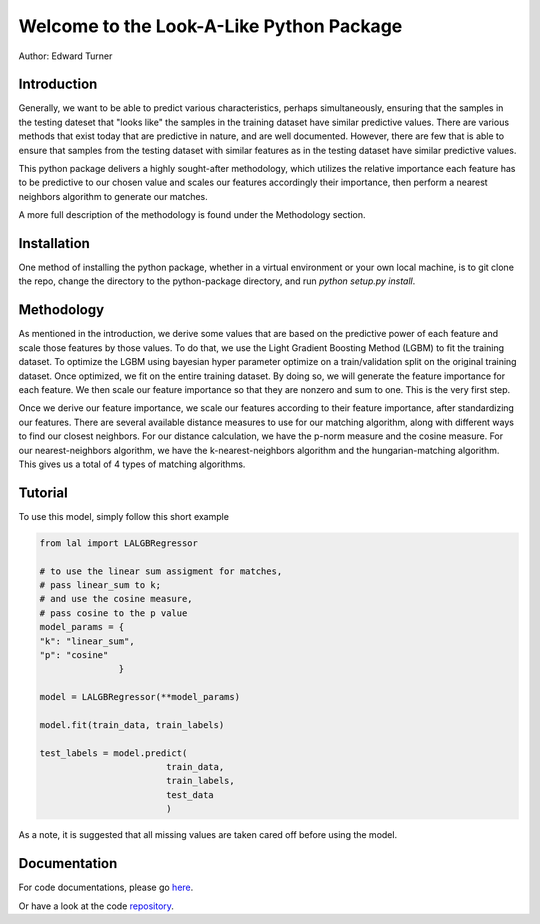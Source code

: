 Welcome to the Look-A-Like Python Package
=========================================

Author: Edward Turner

Introduction
------------

Generally, we want to be able to predict various characteristics,
perhaps simultaneously, ensuring that the samples in the testing
dateset that "looks like" the samples in the training dataset have
similar predictive values.  There are various methods that exist
today that are predictive in nature, and are well documented. However,
there are few that is able to ensure that samples from the testing dataset
with similar features as in the testing dataset have similar predictive values.
 
This python package delivers a highly sought-after methodology, which utilizes
the relative importance each feature has to be predictive to our chosen value
and scales our features accordingly their importance, then perform a nearest
neighbors algorithm to generate our matches.
 
A more full description of the methodology is found under the Methodology section.

Installation
------------

One method of installing the python package, whether in a virtual environment
or your own local machine, is to git clone the repo, change the directory
to the python-package directory, and run `python setup.py install`.

Methodology
-----------

As mentioned in the introduction, we derive some values that are based on
the predictive power of each feature and scale those features by those values. To
do that, we use the Light Gradient Boosting Method (LGBM) to fit the training dataset. 
To optimize the LGBM using bayesian hyper parameter optimize on a train/validation
split on the original training dataset.  Once optimized, we fit on the entire 
training dataset. By doing so, we will generate the feature importance for 
each feature.  We then scale our feature importance so that they are nonzero 
and sum to one.  This is the very first step.  

Once we derive our feature importance, we scale our features according to their
feature importance, after standardizing our features.  There are several available
distance measures to use for our matching algorithm, along with different ways
to find our closest neighbors.  For our distance calculation, we have the 
p-norm measure and the cosine measure. For our nearest-neighbors algorithm, we 
have the k-nearest-neighbors algorithm and the hungarian-matching algorithm. 
This gives us a total of 4 types of matching algorithms.  

Tutorial
--------

To use this model, simply follow this short example

.. code-block:: python

  from lal import LALGBRegressor

  # to use the linear sum assigment for matches,
  # pass linear_sum to k;
  # and use the cosine measure,
  # pass cosine to the p value
  model_params = {
  "k": "linear_sum",
  "p": "cosine"
                 }

  model = LALGBRegressor(**model_params)

  model.fit(train_data, train_labels)

  test_labels = model.predict(
                          train_data,
                          train_labels,
                          test_data
                          )

As a note, it is suggested that all missing values are taken cared off before 
using the model.


Documentation
-------------

For code documentations, please go `here <https://ed-turner.github.io/python-look-a-like/>`_.

Or have a look at the code `repository <https://github.com/ed-turner/look-a-like/tree/master/python-package>`_.
